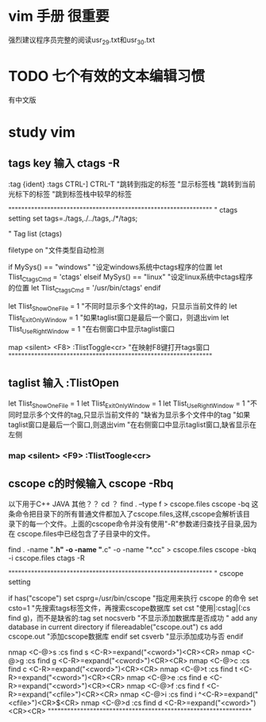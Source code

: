 
* vim 手册 很重要
强烈建议程序员完整的阅读usr_29.txt和usr_30.txt

* TODO 七个有效的文本编辑习惯 
  有中文版

* study vim
** tags key  输入  ctags -R
   :tag {ident}
   :tags
   CTRL-]
   CTRL-T
   "跳转到指定的标签
   "显示标签栈
   "跳转到当前光标下的标签
   "跳到标签栈中较早的标签

	"""""""""""""""""""""""""""""""""""""""""""""""""""""""""""""""
	" ctags setting
	set tags=./tags,./../tags,./*/tags;

	" Tag list (ctags)

	filetype on                            "文件类型自动检测

	if MySys() == "windows"                "设定windows系统中ctags程序的位置
	  let Tlist_Ctags_Cmd = 'ctags'
	elseif MySys() == "linux"              "设定linux系统中ctags程序的位置
	  let Tlist_Ctags_Cmd = '/usr/bin/ctags'
	endif

	let Tlist_Show_One_File = 1            "不同时显示多个文件的tag，只显示当前文件的
	let Tlist_Exit_OnlyWindow = 1          "如果taglist窗口是最后一个窗口，则退出vim
	let Tlist_Use_Right_Window = 1         "在右侧窗口中显示taglist窗口 
	 
	map <silent> <F8> :TlistToggle<cr>     "在映射F8键打开tags窗口
	"""""""""""""""""""""""""""""""""""""""""""""""""""""""""""""""


** taglist  输入  :TlistOpen
   let Tlist_Show_One_File = 1
   let Tlist_Exit_OnlyWindow = 1
   let Tlist_Use_Right_Window = 1
   "不同时显示多个文件的tag,只显示当前文件的
     "缺省为显示多个文件中的tag
   "如果taglist窗口是最后一个窗口,则退出vim
   "在右侧窗口中显示taglist窗口,缺省显示在左侧
*** map <silent> <F9> :TlistToogle<cr>
** cscope c的时候输入 cscope -Rbq
   以下用于C++ JAVA  其他？？
   cd ？
   find . –type f > cscope.files
   cscope -bq
   这条命令把目录下的所有普通文件都加入了cscope.files,这样,cscope会解析该目
   录下的每一个文件。上面的cscope命令并没有使用"-R"参数递归查找子目录,因为在
   cscope.files中已经包含了子目录中的文件。

find . -name "*.h" -o -name "*.c" -o -name "*.cc" > cscope.files
cscope -bkq -i cscope.files
ctags -R


	"""""""""""""""""""""""""""""""""""""""""""""""""""""""""""""""
	" cscope setting

	if has("cscope")
	  set csprg=/usr/bin/cscope              "指定用来执行 cscope 的命令
	  set csto=1                             "先搜索tags标签文件，再搜索cscope数据库
	  set cst                                "使用|:cstag|(:cs find g)，而不是缺省的:tag
	  set nocsverb                           "不显示添加数据库是否成功
	  " add any database in current directory
	  if filereadable("cscope.out")
		 cs add cscope.out                   "添加cscope数据库
	  endif
	  set csverb                             "显示添加成功与否
	endif

	nmap <C-@>s :cs find s <C-R>=expand("<cword>")<CR><CR>
	nmap <C-@>g :cs find g <C-R>=expand("<cword>")<CR><CR>
	nmap <C-@>c :cs find c <C-R>=expand("<cword>")<CR><CR>
	nmap <C-@>t :cs find t <C-R>=expand("<cword>")<CR><CR>
	nmap <C-@>e :cs find e <C-R>=expand("<cword>")<CR><CR>
	nmap <C-@>f :cs find f <C-R>=expand("<cfile>")<CR><CR>
	nmap <C-@>i :cs find i ^<C-R>=expand("<cfile>")<CR>$<CR>
	nmap <C-@>d :cs find d <C-R>=expand("<cword>")<CR><CR>
	"""""""""""""""""""""""""""""""""""""""""""""""""""""""""""""""


   
